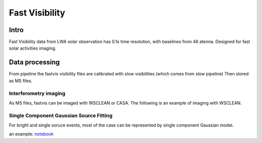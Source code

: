 ===================
Fast Visibility
===================

Intro
-----

Fast Visibility data from LWA solar observation has 0.1s time resolution, with baselines from 48 atenna.
Designed for fast solar activities imaging.

Data processing
---------------

From pipeline the fastvis visibility files are calibrated with slow visibilities (which comes from slow pipeline)
Then stored as MS files.

Interferometry imaging
=======================

As MS files, fastvis can be imaged with WSCLEAN or CASA. 
The following is an example of imaging with WSCLEAN.

.. code:: bash
    wsclean -name fastvis -size 512 512 -scale 15asec -niter 2000 \
        -auto-threshold 1.0 -auto-mask 3.0 -mgain 0.85 -data-column DATA \
        -mem 85 -no-update-model-required -no-dirty -no-reorder -no-fit-beam \
        --intervals 1 100 --intervals-out 100 uvsub.ms


Single Component Gaussian Source Fitting
========================================
For bright and single soruce events, most of the case can be represented by single component Gaussian model.


an example: 
`notebook <./_static/fastvisfit.html>`_ 
